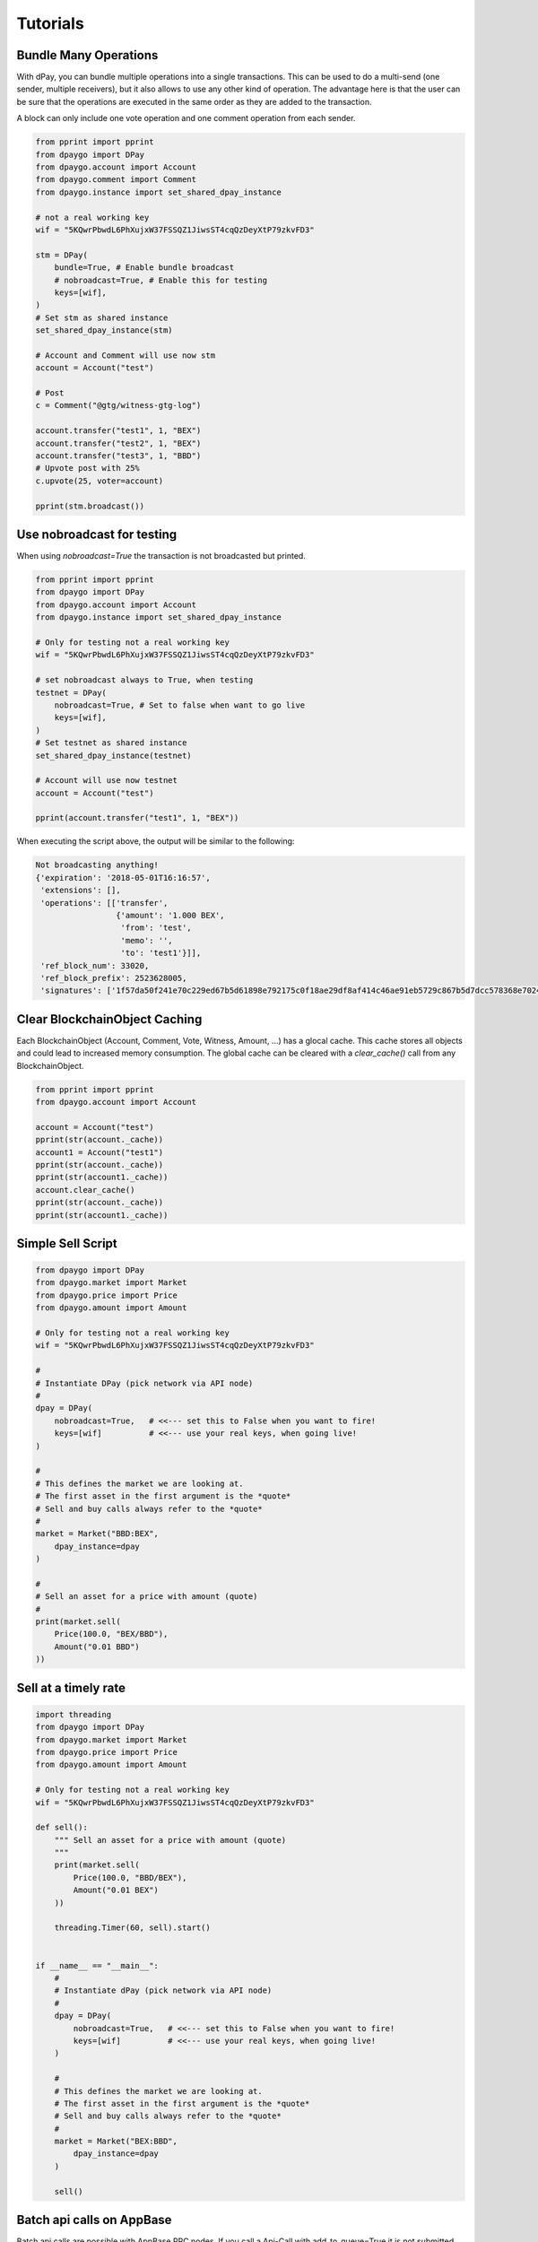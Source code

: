 *********
Tutorials
*********

Bundle Many Operations
----------------------

With dPay, you can bundle multiple operations into a single
transactions. This can be used to do a multi-send (one sender, multiple
receivers), but it also allows to use any other kind of operation. The
advantage here is that the user can be sure that the operations are
executed in the same order as they are added to the transaction.

A block can only include one vote operation and
one comment operation from each sender.

.. code-block:: python

  from pprint import pprint
  from dpaygo import DPay
  from dpaygo.account import Account
  from dpaygo.comment import Comment
  from dpaygo.instance import set_shared_dpay_instance

  # not a real working key
  wif = "5KQwrPbwdL6PhXujxW37FSSQZ1JiwsST4cqQzDeyXtP79zkvFD3"

  stm = DPay(
      bundle=True, # Enable bundle broadcast
      # nobroadcast=True, # Enable this for testing
      keys=[wif],
  )
  # Set stm as shared instance
  set_shared_dpay_instance(stm)

  # Account and Comment will use now stm
  account = Account("test")

  # Post
  c = Comment("@gtg/witness-gtg-log")

  account.transfer("test1", 1, "BEX")
  account.transfer("test2", 1, "BEX")
  account.transfer("test3", 1, "BBD")
  # Upvote post with 25%
  c.upvote(25, voter=account)

  pprint(stm.broadcast())


Use nobroadcast for testing
---------------------------

When using  `nobroadcast=True` the transaction is not broadcasted but printed.

.. code-block:: python

  from pprint import pprint
  from dpaygo import DPay
  from dpaygo.account import Account
  from dpaygo.instance import set_shared_dpay_instance

  # Only for testing not a real working key
  wif = "5KQwrPbwdL6PhXujxW37FSSQZ1JiwsST4cqQzDeyXtP79zkvFD3"

  # set nobroadcast always to True, when testing
  testnet = DPay(
      nobroadcast=True, # Set to false when want to go live
      keys=[wif],
  )
  # Set testnet as shared instance
  set_shared_dpay_instance(testnet)

  # Account will use now testnet
  account = Account("test")

  pprint(account.transfer("test1", 1, "BEX"))

When executing the script above, the output will be similar to the following:

.. code-block:: js

    Not broadcasting anything!
    {'expiration': '2018-05-01T16:16:57',
     'extensions': [],
     'operations': [['transfer',
                     {'amount': '1.000 BEX',
                      'from': 'test',
                      'memo': '',
                      'to': 'test1'}]],
     'ref_block_num': 33020,
     'ref_block_prefix': 2523628005,
     'signatures': ['1f57da50f241e70c229ed67b5d61898e792175c0f18ae29df8af414c46ae91eb5729c867b5d7dcc578368e7024e414c237f644629cb0aa3ecafac3640871ffe785']}

Clear BlockchainObject Caching
------------------------------

Each BlockchainObject (Account, Comment, Vote, Witness, Amount, ...) has a glocal cache. This cache
stores all objects and could lead to increased memory consumption. The global cache can be cleared
with a `clear_cache()` call from any BlockchainObject.

.. code-block:: python

  from pprint import pprint
  from dpaygo.account import Account

  account = Account("test")
  pprint(str(account._cache))
  account1 = Account("test1")
  pprint(str(account._cache))
  pprint(str(account1._cache))
  account.clear_cache()
  pprint(str(account._cache))
  pprint(str(account1._cache))

Simple Sell Script
------------------

.. code-block:: python

    from dpaygo import DPay
    from dpaygo.market import Market
    from dpaygo.price import Price
    from dpaygo.amount import Amount

    # Only for testing not a real working key
    wif = "5KQwrPbwdL6PhXujxW37FSSQZ1JiwsST4cqQzDeyXtP79zkvFD3"

    #
    # Instantiate DPay (pick network via API node)
    #
    dpay = DPay(
        nobroadcast=True,   # <<--- set this to False when you want to fire!
        keys=[wif]          # <<--- use your real keys, when going live!
    )

    #
    # This defines the market we are looking at.
    # The first asset in the first argument is the *quote*
    # Sell and buy calls always refer to the *quote*
    #
    market = Market("BBD:BEX",
        dpay_instance=dpay
    )

    #
    # Sell an asset for a price with amount (quote)
    #
    print(market.sell(
        Price(100.0, "BEX/BBD"),
        Amount("0.01 BBD")
    ))


Sell at a timely rate
---------------------

.. code-block:: python

    import threading
    from dpaygo import DPay
    from dpaygo.market import Market
    from dpaygo.price import Price
    from dpaygo.amount import Amount

    # Only for testing not a real working key
    wif = "5KQwrPbwdL6PhXujxW37FSSQZ1JiwsST4cqQzDeyXtP79zkvFD3"

    def sell():
        """ Sell an asset for a price with amount (quote)
        """
        print(market.sell(
            Price(100.0, "BBD/BEX"),
            Amount("0.01 BEX")
        ))

        threading.Timer(60, sell).start()


    if __name__ == "__main__":
        #
        # Instantiate dPay (pick network via API node)
        #
        dpay = DPay(
            nobroadcast=True,   # <<--- set this to False when you want to fire!
            keys=[wif]          # <<--- use your real keys, when going live!
        )

        #
        # This defines the market we are looking at.
        # The first asset in the first argument is the *quote*
        # Sell and buy calls always refer to the *quote*
        #
        market = Market("BEX:BBD",
            dpay_instance=dpay
        )

        sell()

Batch api calls on AppBase
--------------------------

Batch api calls are possible with AppBase RPC nodes.
If you call a Api-Call with add_to_queue=True it is not submitted but stored in rpc_queue.
When a call with add_to_queue=False (default setting) is started,
the complete queue is sended at once to the node. The result is a list with replies.

.. code-block:: python

    from dpaygo import DPay
    stm = DPay("wss://dpayd.dpays.io)
    stm.rpc.get_config(add_to_queue=True)
    stm.rpc.rpc_queue

.. code-block:: python

    [{'method': 'condenser_api.get_config', 'jsonrpc': '2.0', 'params': [], 'id': 6}]

.. code-block:: python

    result = stm.rpc.get_block({"block_num":1}, api="block", add_to_queue=False)
    len(result)

.. code-block:: python

    2


Account history
---------------
Lets calculate the curation reward from the last 7 days:

.. code-block:: python

    from datetime import datetime, timedelta
    from dpaygo.account import Account
    from dpaygo.amount import Amount

    acc = Account("gtg")
    stop = datetime.utcnow() - timedelta(days=7)
    reward_vests = Amount("0 VESTS")
    for reward in acc.history_reverse(stop=stop, only_ops=["curation_reward"]):
                reward_vests += Amount(reward['reward'])
    curation_rewards_BP = acc.dpay.vests_to_bp(reward_vests.amount)
    print("Rewards are %.3f BP" % curation_rewards_BP)

Lets display all Posts from an account:

.. code-block:: python

    from dpaygo.account import Account
    from dpaygo.comment import Comment
    from dpaygo.exceptions import ContentDoesNotExistsException
    account = Account("holger80")
    c_list = {}
    for c in map(Comment, account.history(only_ops=["comment"])):
        if c.permlink in c_list:
          continue
        try:
             c.refresh()
        except ContentDoesNotExistsException:
             continue
        c_list[c.permlink] = 1
        if not c.is_comment():
            print("%s " % c.title)

Transactionbuilder
------------------
Sign transactions with dPayGo without using the wallet and build the transaction by hand.
Example with one operation with and without the wallet:

.. code-block:: python

    from dpaygo import DPay
    from dpaygo.transactionbuilder import TransactionBuilder
    from dpaygobase import operations
    stm = DPay()
    # Uncomment the following when using a wallet:
    # stm.wallet.unlock("secret_password")
    tx = TransactionBuilder(dpay_instance=stm)
    op = operations.Transfer(**{"from": 'user_a',
                                "to": 'user_b',
                                "amount": '1.000 BBD',
                                "memo": 'test 2'}))
    tx.appendOps(op)
    # Comment appendWif out and uncomment appendSigner when using a stored key from the wallet
    tx.appendWif('5.....') # `user_a`
    # tx.appendSigner('user_a', 'active')
    tx.sign()
    tx.broadcast()

Example with signing and broadcasting two operations:

.. code-block:: python

    from dpaygo import DPay
    from dpaygo.transactionbuilder import TransactionBuilder
    from dpaygobase import operations
    stm = DPay()
    # Uncomment the following when using a wallet:
    # stm.wallet.unlock("secret_password")
    tx = TransactionBuilder(dpay_instance=stm)
    ops = []
    op = operations.Transfer(**{"from": 'user_a',
                                "to": 'user_b',
                                "amount": '1.000 BBD',
                                "memo": 'test 2'}))
    ops.append(op)
    op = operations.Vote(**{"voter": v,
                            "author": author,
                            "permlink": permlink,
                            "weight": int(percent * 100)})
    ops.append(op)
    tx.appendOps(ops)
    # Comment appendWif out and uncomment appendSigner when using a stored key from the wallet
    tx.appendWif('5.....') # `user_a`
    # tx.appendSigner('user_a', 'active')
    tx.sign()
    tx.broadcast()
